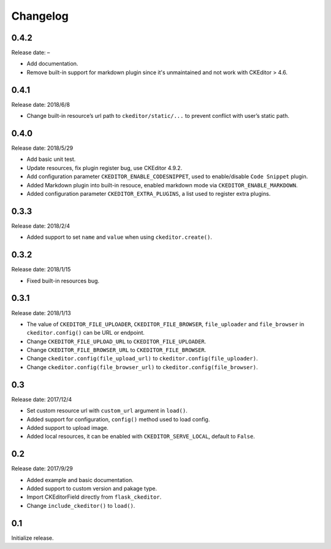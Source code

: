 Changelog
=========

0.4.2
-----

Release date: –

- Add documentation.
- Remove built-in support for markdown plugin since it's unmaintained and not work with CKEditor > 4.6.

0.4.1
-----

Release date: 2018/6/8

-  Change built-in resource’s url path to ``ckeditor/static/...`` to
   prevent conflict with user’s static path.


0.4.0
-----

Release date: 2018/5/29

-  Add basic unit test.
-  Update resources, fix plugin register bug, use CKEditor 4.9.2.
-  Add configuration parameter ``CKEDITOR_ENABLE_CODESNIPPET``, used to
   enable/disable ``Code Snippet`` plugin.
-  Added Markdown plugin into built-in resouce, enabled markdown mode
   via ``CKEDITOR_ENABLE_MARKDOWN``.
-  Added configuration parameter ``CKEDITOR_EXTRA_PLUGINS``, a list used
   to register extra plugins.


0.3.3
-----

Release date: 2018/2/4

-  Added support to set ``name`` and ``value`` when using
   ``ckeditor.create()``.


0.3.2
-----

Release date: 2018/1/15

-  Fixed built-in resources bug.


0.3.1
-----

Release date: 2018/1/13

-  The value of ``CKEDITOR_FILE_UPLOADER``, ``CKEDITOR_FILE_BROWSER``,
   ``file_uploader`` and ``file_browser`` in ``ckeditor.config()`` can
   be URL or endpoint.
-  Change ``CKEDITOR_FILE_UPLOAD_URL`` to ``CKEDITOR_FILE_UPLOADER``.
-  Change ``CKEDITOR_FILE_BROWSER_URL`` to ``CKEDITOR_FILE_BROWSER``.
-  Change ``ckeditor.config(file_upload_url)`` to
   ``ckeditor.config(file_uploader)``.
-  Change ``ckeditor.config(file_browser_url)`` to
   ``ckeditor.config(file_browser)``.


0.3
---

Release date: 2017/12/4

-  Set custom resource url with ``custom_url`` argument in ``load()``.
-  Added support for configuration, ``config()`` method used to load
   config.
-  Added support to upload image.
-  Added local resources, it can be enabled with
   ``CKEDITOR_SERVE_LOCAL``, default to ``False``.


0.2
---

Release date: 2017/9/29

-  Added example and basic documentation.
-  Added support to custom version and pakage type.
-  Import CKEditorField directly from ``flask_ckeditor``.
-  Change ``include_ckeditor()`` to ``load()``.


0.1
---

Initialize release.